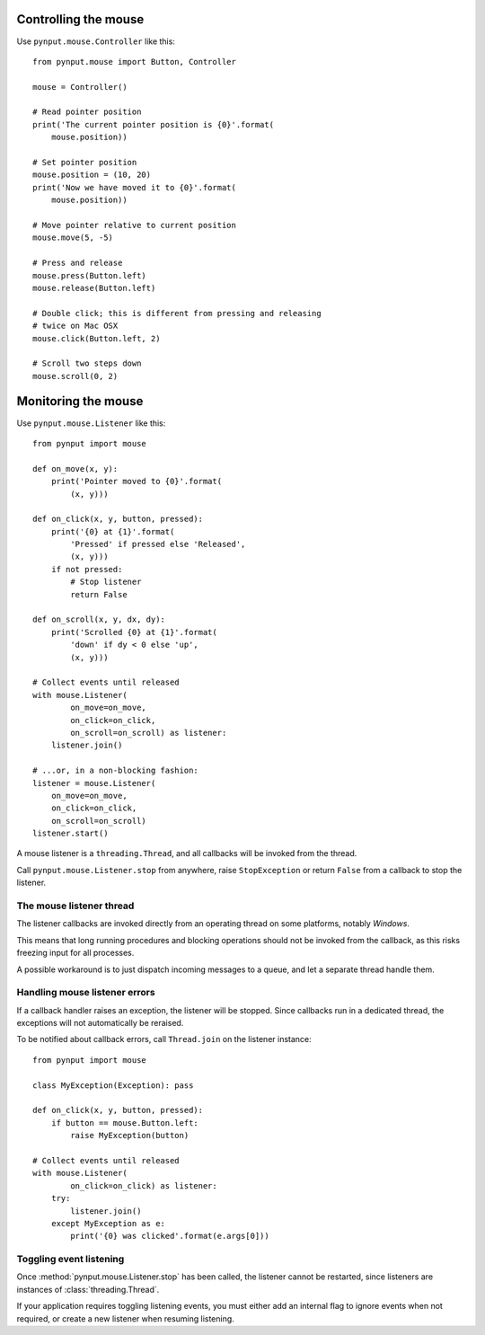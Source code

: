 Controlling the mouse
---------------------

Use ``pynput.mouse.Controller`` like this::

    from pynput.mouse import Button, Controller

    mouse = Controller()

    # Read pointer position
    print('The current pointer position is {0}'.format(
        mouse.position))

    # Set pointer position
    mouse.position = (10, 20)
    print('Now we have moved it to {0}'.format(
        mouse.position))

    # Move pointer relative to current position
    mouse.move(5, -5)

    # Press and release
    mouse.press(Button.left)
    mouse.release(Button.left)

    # Double click; this is different from pressing and releasing
    # twice on Mac OSX
    mouse.click(Button.left, 2)

    # Scroll two steps down
    mouse.scroll(0, 2)


Monitoring the mouse
--------------------

Use ``pynput.mouse.Listener`` like this::

    from pynput import mouse

    def on_move(x, y):
        print('Pointer moved to {0}'.format(
            (x, y)))

    def on_click(x, y, button, pressed):
        print('{0} at {1}'.format(
            'Pressed' if pressed else 'Released',
            (x, y)))
        if not pressed:
            # Stop listener
            return False

    def on_scroll(x, y, dx, dy):
        print('Scrolled {0} at {1}'.format(
            'down' if dy < 0 else 'up',
            (x, y)))

    # Collect events until released
    with mouse.Listener(
            on_move=on_move,
            on_click=on_click,
            on_scroll=on_scroll) as listener:
        listener.join()

    # ...or, in a non-blocking fashion:
    listener = mouse.Listener(
        on_move=on_move,
        on_click=on_click,
        on_scroll=on_scroll)
    listener.start()

A mouse listener is a ``threading.Thread``, and all callbacks will be invoked
from the thread.

Call ``pynput.mouse.Listener.stop`` from anywhere, raise ``StopException`` or
return ``False`` from a callback to stop the listener.


The mouse listener thread
~~~~~~~~~~~~~~~~~~~~~~~~~

The listener callbacks are invoked directly from an operating thread on some
platforms, notably *Windows*.

This means that long running procedures and blocking operations should not be
invoked from the callback, as this risks freezing input for all processes.

A possible workaround is to just dispatch incoming messages to a queue, and let
a separate thread handle them.


Handling mouse listener errors
~~~~~~~~~~~~~~~~~~~~~~~~~~~~~~

If a callback handler raises an exception, the listener will be stopped. Since
callbacks run in a dedicated thread, the exceptions will not automatically be
reraised.

To be notified about callback errors, call ``Thread.join`` on the listener
instance::

    from pynput import mouse

    class MyException(Exception): pass

    def on_click(x, y, button, pressed):
        if button == mouse.Button.left:
            raise MyException(button)

    # Collect events until released
    with mouse.Listener(
            on_click=on_click) as listener:
        try:
            listener.join()
        except MyException as e:
            print('{0} was clicked'.format(e.args[0]))


Toggling event listening
~~~~~~~~~~~~~~~~~~~~~~~~

Once :method:`pynput.mouse.Listener.stop` has been called, the listener cannot
be restarted, since listeners are instances of :class:`threading.Thread`.

If your application requires toggling listening events, you must either add an
internal flag to ignore events when not required, or create a new listener when
resuming listening.
